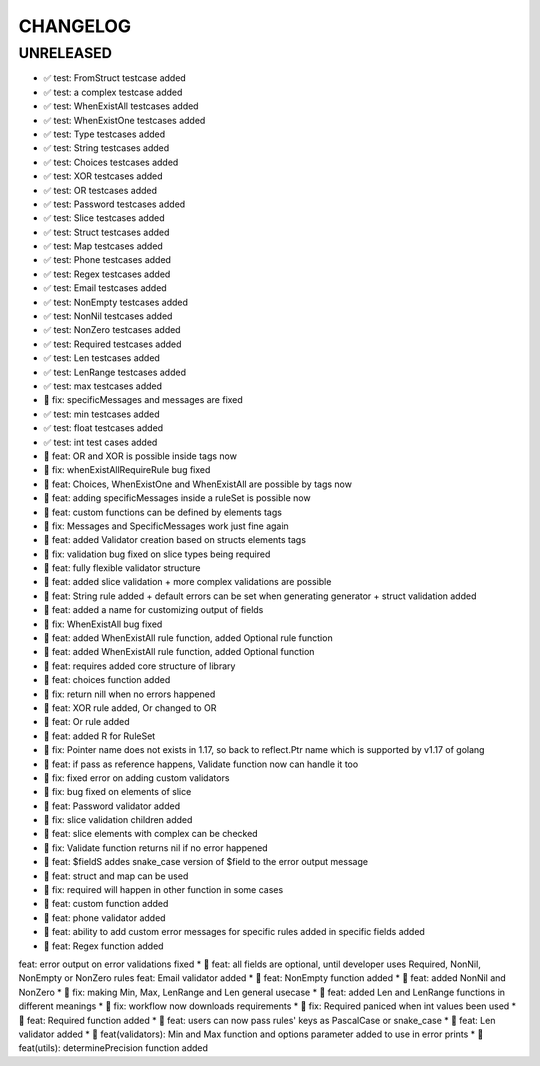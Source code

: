 CHANGELOG
=========

UNRELEASED
----------

* ✅ test: FromStruct testcase added
* ✅ test: a complex testcase added
* ✅ test: WhenExistAll testcases added
* ✅ test: WhenExistOne testcases added
* ✅ test: Type testcases added
* ✅ test: String testcases added
* ✅ test: Choices testcases added
* ✅ test: XOR testcases added
* ✅ test: OR testcases added
* ✅ test: Password testcases added
* ✅ test: Slice testcases added
* ✅ test: Struct testcases added
* ✅ test: Map testcases added
* ✅ test: Phone testcases added
* ✅ test: Regex testcases added
* ✅ test: Email testcases added
* ✅ test: NonEmpty testcases added
* ✅ test: NonNil testcases added
* ✅ test: NonZero testcases added
* ✅ test: Required testcases added
* ✅ test: Len testcases added
* ✅ test: LenRange testcases added
* ✅ test: max testcases added
* 🐛 fix: specificMessages and messages are fixed
* ✅ test: min testcases added
* ✅ test: float testcases added
* ✅ test: int test cases added
* 🎉 feat: OR and XOR is possible inside tags now
* 🐛 fix: whenExistAllRequireRule bug fixed
* 🎉 feat: Choices, WhenExistOne and WhenExistAll are possible by tags now
* 🎉 feat: adding specificMessages inside a ruleSet is possible now
* 🎉 feat: custom functions can be defined by elements tags
* 🐛 fix: Messages and SpecificMessages work just fine again
* 🎉 feat: added Validator creation based on structs elements tags
* 🐛 fix: validation bug fixed on slice types being required
* 🎉 feat: fully flexible validator structure
* 🎉 feat: added slice validation + more complex validations are possible
* 🎉 feat: String rule added + default errors can be set when generating generator + struct validation added
* 🎉 feat: added a name for customizing output of fields
* 🐛 fix: WhenExistAll bug fixed
* 🎉 feat: added WhenExistAll rule function, added Optional rule function
* 🎉 feat: added WhenExistAll rule function, added Optional function
* 🎉 feat: requires added core structure of library
* 🎉 feat: choices function added
* 🐛 fix: return nill when no errors happened
* 🎉 feat: XOR rule added, Or changed to OR
* 🎉 feat: Or rule added
* 🎉 feat: added R for RuleSet
* 🐛 fix: Pointer name does not exists in 1.17, so back to reflect.Ptr name which is supported by v1.17 of golang
* 🎉 feat: if pass as reference happens, Validate function now can handle it too
* 🐛 fix: fixed error on adding custom validators
* 🐛 fix: bug fixed on elements of slice
* 🎉 feat: Password validator added
* 🐛 fix: slice validation children added
* 🎉 feat: slice elements with complex can be checked
* 🐛 fix: Validate function returns nil if no error happened
* 🎉 feat: $fieldS addes snake_case version of $field to the error output message
* 🎉 feat: struct and map can be used
* 🐛 fix: required will happen in other function in some cases
* 🎉 feat: custom function added
* 🎉 feat: phone validator added
* 🎉 feat: ability to add custom error messages for specific rules added in specific fields added
* 🎉 feat: Regex function added
feat: error output on error validations fixed
* 🎉 feat: all fields are optional, until developer uses Required, NonNil, NonEmpty or NonZero rules
feat: Email validator added
* 🎉 feat: NonEmpty function added
* 🎉 feat: added NonNil and NonZero
* 🐛 fix: making Min, Max, LenRange and Len general usecase
* 🎉 feat: added Len and LenRange functions in different meanings
* 🐛 fix: workflow now downloads requirements
* 🐛 fix: Required paniced when int values been used
* 🎉 feat: Required function added
* 🎉 feat: users can now pass rules' keys as PascalCase or snake_case
* 🎉 feat: Len validator added
* 🎉 feat(validators): Min and Max function and options parameter added to use in error prints
* 🎉 feat(utils): determinePrecision function added

.. 1.0.0 (2022-06-22)
.. ------------------

